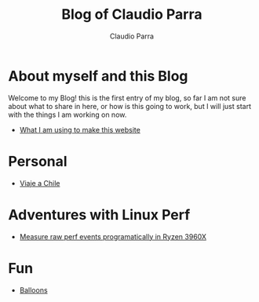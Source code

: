 #+HTML_DOCTYPE: html5
#+HTML_HEAD: <meta name="viewport" content="width=device-width, initial-scale=1.0">
#+HTML_HEAD: <link rel="stylesheet" type="text/css" href="style.css">
#+LANGUAGE: en
#+OPTIONS: html-style:nil
#+OPTIONS: ^:nil f:not-nil num:nil
#+OPTIONS: toc:2
#+OPTIONS: creator:nil
#+OPTIONS: email:non-nil
#+AUTHOR: Claudio Parra
#+EMAIL: onlycparra@hotmail.com

#+TITLE: Blog of Claudio Parra
#+DESCRIPTION: personal blog, computer science, programming


* About myself and this Blog
Welcome to my Blog! this is the first entry of my blog, so far I am not sure about what to share in here, or how is this going to work, but I will just start with the things I am working on now.
- [[file:posts/template.html][What I am using to make this website]]
* Personal
- [[file:posts/viaje_chile.html][Viaje a Chile]]

* Adventures with Linux Perf
- [[file:posts/2021-04-28-perf.html][Measure raw perf events programatically in Ryzen 3960X]]

* Fun
- [[file:fun/balloons.html][Balloons]]
